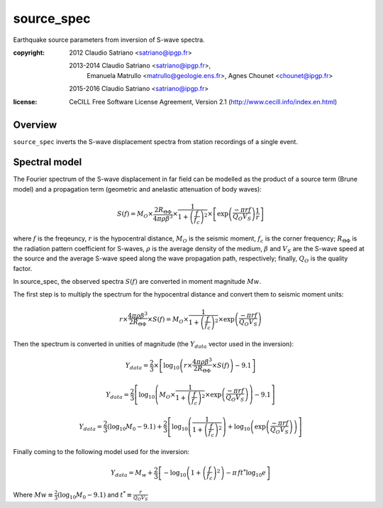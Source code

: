 .. _source_spec:

###########
source_spec
###########

Earthquake source parameters from inversion of S-wave spectra.

:copyright:
    2012 Claudio Satriano <satriano@ipgp.fr>

    2013-2014 Claudio Satriano <satriano@ipgp.fr>,
              Emanuela Matrullo <matrullo@geologie.ens.fr>,
              Agnes Chounet <chounet@ipgp.fr>

    2015-2016 Claudio Satriano <satriano@ipgp.fr>
:license:
    CeCILL Free Software License Agreement, Version 2.1
    (http://www.cecill.info/index.en.html)

Overview
========

``source_spec`` inverts the S-wave displacement spectra from
station recordings of a single event.

Spectral model
==============

The Fourier spectrum of the S-wave displacement in far field can be
modelled as the product of a source term (Brune model) and a
propagation term (geometric and anelastic attenuation of body waves):

.. math::

   S(f) = M_O \times \frac{2 R_{\Theta\Phi}}{4 \pi \rho \beta^3}
          \times
          \frac{1}{1+\left(\frac{f}{f_c}\right)^2}
          \times
          \left[ \exp \left( \frac{-\pi r f}{Q_O V_S} \right)
                 \frac{1}{r} \right]

where :math:`f` is the freqeuncy, :math:`r` is the hypocentral
distance, :math:`M_O` is the seismic moment, :math:`f_c` is the
corner frequency; :math:`R_{\Theta\Phi}` is the radiation pattern
coefficient for S-waves, :math:`\rho` is the average density of the
medium, :math:`\beta` and :math:`V_S` are the S-wave speed at the
source and the average S-wave speed along the wave propagation path,
respectively; finally, :math:`Q_O` is the quality factor.



In source_spec, the observed spectra :math:`S(f)` are converted in
moment magnitude :math:`Mw`.

The first step is to multiply the spectrum for the hypocentral distance
and convert them to seismic moment units:

.. math::

   r \times
   \frac{4 \pi \rho \beta^3}{2 R_{\Theta\Phi}} \times
   S(f) =
          M_O \times
          \frac{1}{1+\left(\frac{f}{f_c}\right)^2}
          \times
          \exp \left( \frac{-\pi r f}{Q_O V_S} \right)


Then the spectrum is converted in unities of magnitude
(the :math:`Y_{data}` vector used in the inversion):

.. math::

   Y_{data} =
            \frac{2}{3} \times
            \left[ \log_{10} \left(
                      r \times
                      \frac{4 \pi \rho \beta^3}{2 R_{\Theta\Phi}} \times
                      S(f)
                      \right) - 9.1 \right]


   Y_{data} =
            \frac{2}{3}
            \left[ \log_{10} \left(
                      M_O \times
                      \frac{1}{1+\left(\frac{f}{f_c}\right)^2}
                      \times
                      \exp \left( \frac{-\pi r f}{Q_O V_S} \right)
                      \right) - 9.1 \right]


   Y_{data} =
            \frac{2}{3} (\log_{10} M_0 - 9.1) +
            \frac{2}{3} \left[ \log_{10} \left(
                      \frac{1}{1+\left(\frac{f}{f_c}\right)^2} \right) +
                      \log_{10} \left(
                      \exp \left( \frac{-\pi r f}{Q_O V_S} \right) \right)
                      \right]


Finally coming to the following model used for the inversion:

.. math::

   Y_{data} =
            M_w +
            \frac{2}{3} \left[ - \log_{10} \left(
                      1+\left(\frac{f}{f_c}\right)^2 \right) -
                      \pi \, f t^* \log_{10} e
                      \right]

Where :math:`Mw \equiv \frac{2}{3} (\log_{10} M_0 - 9.1)`
and :math:`t^* \equiv \frac{r}{Q_O V_S}`
